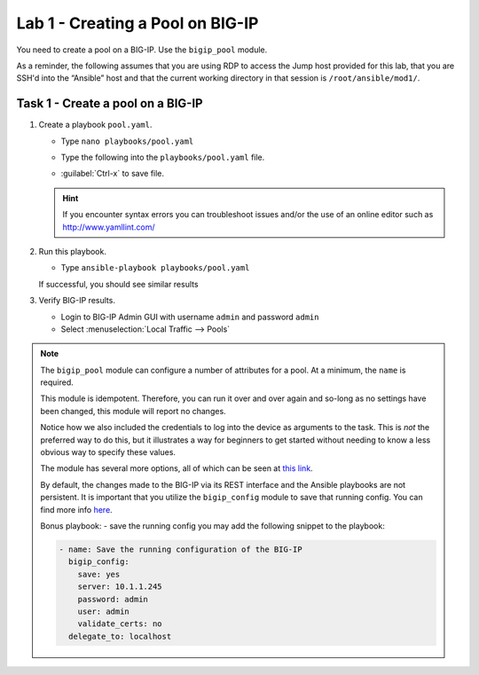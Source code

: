 Lab 1 - Creating a Pool on BIG-IP
---------------------------------

You need to create a pool on a BIG-IP.  Use the ``bigip_pool`` module.

As a reminder, the following assumes that you are using RDP to access the Jump
host provided for this lab, that you are SSH'd into the “Ansible”
host and that the current working directory in that session is 
``/root/ansible/mod1/``.

Task 1 - Create a pool on a BIG-IP
~~~~~~~~~~~~~~~~~~~~~~~~~~~~~~~~~~

#. Create a playbook ``pool.yaml``.

   - Type ``nano playbooks/pool.yaml``
   - Type the following into the ``playbooks/pool.yaml`` file.

     .. image:: images/image010.png
        :height: 300px

   - :guilabel:`Ctrl-x` to save file.

   .. HINT:: If you encounter syntax errors you can troubleshoot issues and/or
      the use of an online editor such as http://www.yamllint.com/

#. Run this playbook.

   - Type ``ansible-playbook playbooks/pool.yaml``

   If successful, you should see similar results

   .. image:: ../images/image011.png
      :height: 180px

#. Verify BIG-IP results.

   - Login to BIG-IP Admin GUI with username ``admin`` and password ``admin``
   - Select :menuselection:`Local Traffic --> Pools`

   .. image:: images/image012.png
      :height: 180px

.. NOTE::

   The ``bigip_pool`` module can configure a number of attributes for a pool.
   At a minimum, the ``name`` is required.

   This module is idempotent. Therefore, you can run it over and over again and
   so-long as no settings have been changed, this module will report no changes.

   Notice how we also included the credentials to log into the device as arguments
   to the task. This is *not* the preferred way to do this, but it illustrates a
   way for beginners to get started without needing to know a less obvious way to
   specify these values.

   The module has several more options, all of which can be seen at `this link`_.

   .. _this link: http://docs.ansible.com/ansible/latest/bigip_pool_module.html

   By default, the changes made to the BIG-IP via its REST interface and the
   Ansible playbooks are not persistent. It is important that you utilize the
   ``bigip_config`` module to save that running config.  You can find more info `here`_.

   .. _here: https://docs.ansible.com/ansible/2.4/bigip_config_module.html

   Bonus playbook: - save the running config you may add the following snippet to the playbook:

   .. code:: yaml

      - name: Save the running configuration of the BIG-IP
        bigip_config:
          save: yes
          server: 10.1.1.245
          password: admin
          user: admin
          validate_certs: no
        delegate_to: localhost
